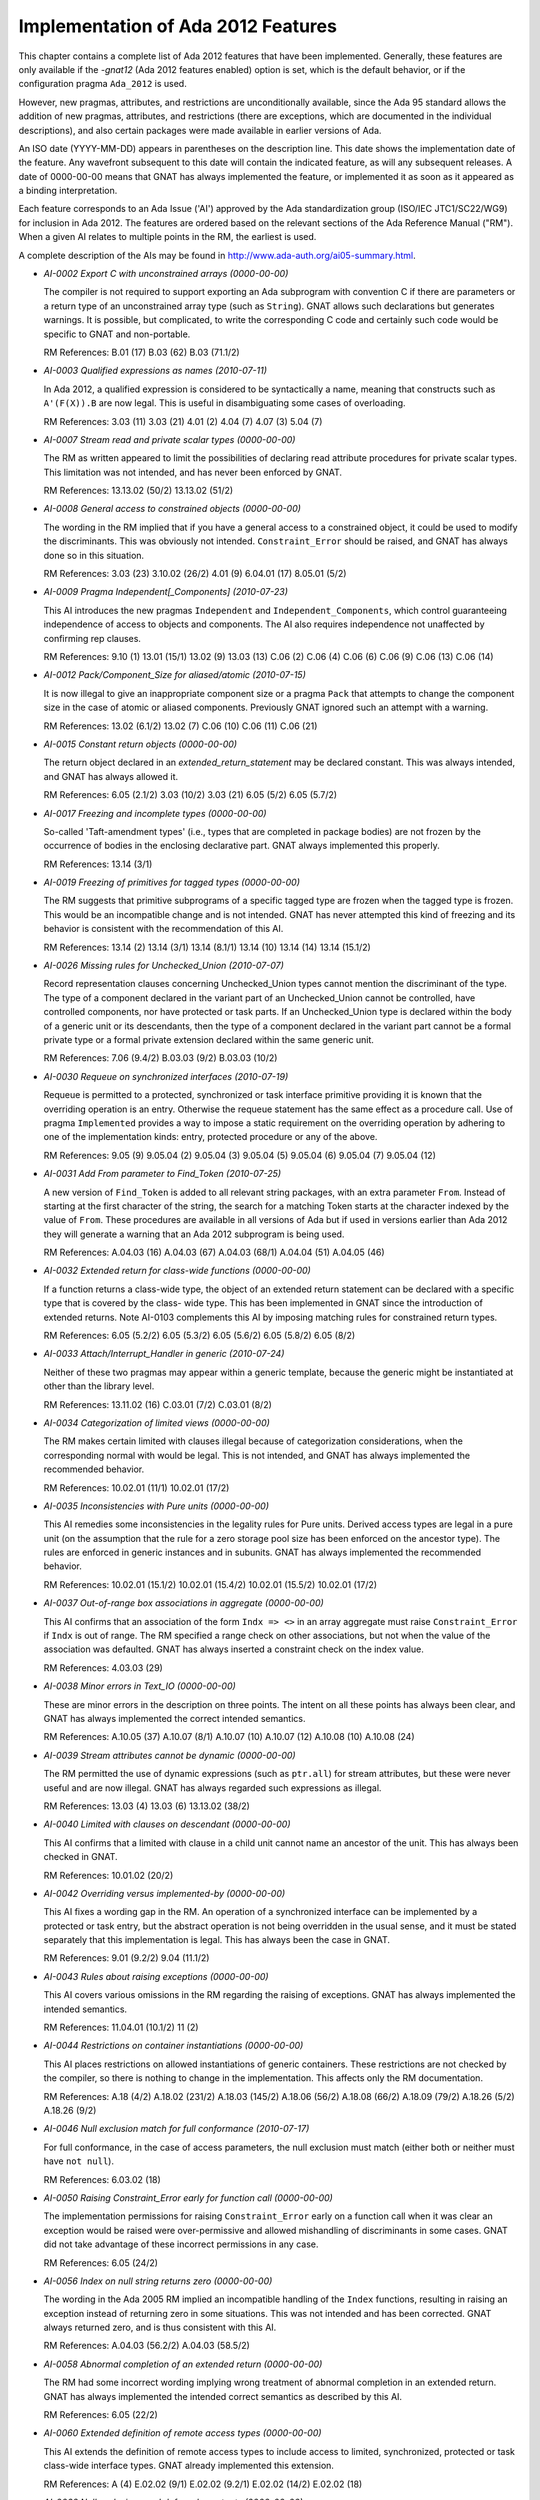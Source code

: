 .. _Implementation_of_Ada_2012_Features:

***********************************
Implementation of Ada 2012 Features
***********************************

.. index:: Ada 2012 implementation status

.. index:: -gnat12 option (gcc)

.. index:: pragma Ada_2012

.. index:: configuration pragma Ada_2012

.. index:: Ada_2012 configuration pragma

This chapter contains a complete list of Ada 2012 features that have been
implemented.
Generally, these features are only
available if the *-gnat12* (Ada 2012 features enabled) option is set,
which is the default behavior,
or if the configuration pragma ``Ada_2012`` is used.

However, new pragmas, attributes, and restrictions are
unconditionally available, since the Ada 95 standard allows the addition of
new pragmas, attributes, and restrictions (there are exceptions, which are
documented in the individual descriptions), and also certain packages
were made available in earlier versions of Ada.

An ISO date (YYYY-MM-DD) appears in parentheses on the description line.
This date shows the implementation date of the feature. Any wavefront
subsequent to this date will contain the indicated feature, as will any
subsequent releases. A date of 0000-00-00 means that GNAT has always
implemented the feature, or implemented it as soon as it appeared as a
binding interpretation.

Each feature corresponds to an Ada Issue ('AI') approved by the Ada
standardization group (ISO/IEC JTC1/SC22/WG9) for inclusion in Ada 2012.
The features are ordered based on the relevant sections of the Ada
Reference Manual ("RM").  When a given AI relates to multiple points
in the RM, the earliest is used.

A complete description of the AIs may be found in
http://www.ada-auth.org/ai05-summary.html.

.. index:: AI-0002 (Ada 2012 feature)

* *AI-0002 Export C with unconstrained arrays (0000-00-00)*

  The compiler is not required to support exporting an Ada subprogram with
  convention C if there are parameters or a return type of an unconstrained
  array type (such as ``String``). GNAT allows such declarations but
  generates warnings. It is possible, but complicated, to write the
  corresponding C code and certainly such code would be specific to GNAT and
  non-portable.

  RM References:  B.01 (17)   B.03 (62)   B.03 (71.1/2)

.. index:: AI-0003 (Ada 2012 feature)

* *AI-0003 Qualified expressions as names (2010-07-11)*

  In Ada 2012, a qualified expression is considered to be syntactically a name,
  meaning that constructs such as ``A'(F(X)).B`` are now legal. This is
  useful in disambiguating some cases of overloading.

  RM References:  3.03 (11)   3.03 (21)   4.01 (2)   4.04 (7)   4.07 (3)
  5.04 (7)

.. index:: AI-0007 (Ada 2012 feature)

* *AI-0007 Stream read and private scalar types (0000-00-00)*

  The RM as written appeared to limit the possibilities of declaring read
  attribute procedures for private scalar types. This limitation was not
  intended, and has never been enforced by GNAT.

  RM References:  13.13.02 (50/2)   13.13.02 (51/2)

.. index:: AI-0008 (Ada 2012 feature)

* *AI-0008 General access to constrained objects (0000-00-00)*

  The wording in the RM implied that if you have a general access to a
  constrained object, it could be used to modify the discriminants. This was
  obviously not intended. ``Constraint_Error`` should be raised, and GNAT
  has always done so in this situation.

  RM References:  3.03 (23)   3.10.02 (26/2)   4.01 (9)   6.04.01 (17)   8.05.01 (5/2)

.. index:: AI-0009 (Ada 2012 feature)

* *AI-0009 Pragma Independent[_Components] (2010-07-23)*

  This AI introduces the new pragmas ``Independent`` and
  ``Independent_Components``,
  which control guaranteeing independence of access to objects and components.
  The AI also requires independence not unaffected by confirming rep clauses.

  RM References:  9.10 (1)   13.01 (15/1)   13.02 (9)   13.03 (13)   C.06 (2)
  C.06 (4)   C.06 (6)   C.06 (9)   C.06 (13)   C.06 (14)

.. index:: AI-0012 (Ada 2012 feature)

* *AI-0012 Pack/Component_Size for aliased/atomic (2010-07-15)*

  It is now illegal to give an inappropriate component size or a pragma
  ``Pack`` that attempts to change the component size in the case of atomic
  or aliased components. Previously GNAT ignored such an attempt with a
  warning.

  RM References:  13.02 (6.1/2)   13.02 (7)   C.06 (10)   C.06 (11)   C.06 (21)

.. index:: AI-0015 (Ada 2012 feature)

* *AI-0015 Constant return objects (0000-00-00)*

  The return object declared in an *extended_return_statement* may be
  declared constant. This was always intended, and GNAT has always allowed it.

  RM References:  6.05 (2.1/2)   3.03 (10/2)   3.03 (21)   6.05 (5/2)
  6.05 (5.7/2)

.. index:: AI-0017 (Ada 2012 feature)

* *AI-0017 Freezing and incomplete types (0000-00-00)*

  So-called 'Taft-amendment types' (i.e., types that are completed in package
  bodies) are not frozen by the occurrence of bodies in the
  enclosing declarative part. GNAT always implemented this properly.

  RM References:  13.14 (3/1)

.. index:: AI-0019 (Ada 2012 feature)

* *AI-0019 Freezing of primitives for tagged types (0000-00-00)*

  The RM suggests that primitive subprograms of a specific tagged type are
  frozen when the tagged type is frozen. This would be an incompatible change
  and is not intended. GNAT has never attempted this kind of freezing and its
  behavior is consistent with the recommendation of this AI.

  RM References:  13.14 (2)   13.14 (3/1)   13.14 (8.1/1)   13.14 (10)   13.14 (14)   13.14 (15.1/2)

.. index:: AI-0026 (Ada 2012 feature)

* *AI-0026 Missing rules for Unchecked_Union (2010-07-07)*

  Record representation clauses concerning Unchecked_Union types cannot mention
  the discriminant of the type. The type of a component declared in the variant
  part of an Unchecked_Union cannot be controlled, have controlled components,
  nor have protected or task parts. If an Unchecked_Union type is declared
  within the body of a generic unit or its descendants, then the type of a
  component declared in the variant part cannot be a formal private type or a
  formal private extension declared within the same generic unit.

  RM References:  7.06 (9.4/2)   B.03.03 (9/2)   B.03.03 (10/2)

.. index:: AI-0030 (Ada 2012 feature)

* *AI-0030 Requeue on synchronized interfaces (2010-07-19)*

  Requeue is permitted to a protected, synchronized or task interface primitive
  providing it is known that the overriding operation is an entry. Otherwise
  the requeue statement has the same effect as a procedure call. Use of pragma
  ``Implemented`` provides a way to impose a static requirement on the
  overriding operation by adhering to one of the implementation kinds: entry,
  protected procedure or any of the above.

  RM References:  9.05 (9)   9.05.04 (2)   9.05.04 (3)   9.05.04 (5)
  9.05.04 (6)   9.05.04 (7)   9.05.04 (12)

.. index:: AI-0031 (Ada 2012 feature)

* *AI-0031 Add From parameter to Find_Token (2010-07-25)*

  A new version of ``Find_Token`` is added to all relevant string packages,
  with an extra parameter ``From``. Instead of starting at the first
  character of the string, the search for a matching Token starts at the
  character indexed by the value of ``From``.
  These procedures are available in all versions of Ada
  but if used in versions earlier than Ada 2012 they will generate a warning
  that an Ada 2012 subprogram is being used.

  RM References:  A.04.03 (16)   A.04.03 (67)   A.04.03 (68/1)   A.04.04 (51)
  A.04.05 (46)

.. index:: AI-0032 (Ada 2012 feature)

* *AI-0032 Extended return for class-wide functions (0000-00-00)*

  If a function returns a class-wide type, the object of an extended return
  statement can be declared with a specific type that is covered by the class-
  wide type. This has been implemented in GNAT since the introduction of
  extended returns. Note AI-0103 complements this AI by imposing matching
  rules for constrained return types.

  RM References:  6.05 (5.2/2)   6.05 (5.3/2)   6.05 (5.6/2)   6.05 (5.8/2)
  6.05 (8/2)

.. index:: AI-0033 (Ada 2012 feature)

* *AI-0033 Attach/Interrupt_Handler in generic (2010-07-24)*

  Neither of these two pragmas may appear within a generic template, because
  the generic might be instantiated at other than the library level.

  RM References:  13.11.02 (16)   C.03.01 (7/2)   C.03.01 (8/2)

.. index:: AI-0034 (Ada 2012 feature)

* *AI-0034 Categorization of limited views (0000-00-00)*

  The RM makes certain limited with clauses illegal because of categorization
  considerations, when the corresponding normal with would be legal. This is
  not intended, and GNAT has always implemented the recommended behavior.

  RM References:  10.02.01 (11/1)   10.02.01 (17/2)

.. index:: AI-0035 (Ada 2012 feature)

* *AI-0035 Inconsistencies with Pure units (0000-00-00)*

  This AI remedies some inconsistencies in the legality rules for Pure units.
  Derived access types are legal in a pure unit (on the assumption that the
  rule for a zero storage pool size has been enforced on the ancestor type).
  The rules are enforced in generic instances and in subunits. GNAT has always
  implemented the recommended behavior.

  RM References:  10.02.01 (15.1/2)   10.02.01 (15.4/2)   10.02.01 (15.5/2)   10.02.01 (17/2)

.. index:: AI-0037 (Ada 2012 feature)

* *AI-0037 Out-of-range box associations in aggregate (0000-00-00)*

  This AI confirms that an association of the form ``Indx => <>`` in an
  array aggregate must raise ``Constraint_Error`` if ``Indx``
  is out of range. The RM specified a range check on other associations, but
  not when the value of the association was defaulted. GNAT has always inserted
  a constraint check on the index value.

  RM References:  4.03.03 (29)

.. index:: AI-0038 (Ada 2012 feature)

* *AI-0038 Minor errors in Text_IO (0000-00-00)*

  These are minor errors in the description on three points. The intent on
  all these points has always been clear, and GNAT has always implemented the
  correct intended semantics.

  RM References:  A.10.05 (37)   A.10.07 (8/1)   A.10.07 (10)   A.10.07 (12)   A.10.08 (10)   A.10.08 (24)

.. index:: AI-0039 (Ada 2012 feature)

* *AI-0039 Stream attributes cannot be dynamic (0000-00-00)*

  The RM permitted the use of dynamic expressions (such as ``ptr.all``)
  for stream attributes, but these were never useful and are now illegal. GNAT
  has always regarded such expressions as illegal.

  RM References:  13.03 (4)   13.03 (6)   13.13.02 (38/2)

.. index:: AI-0040 (Ada 2012 feature)

* *AI-0040 Limited with clauses on descendant (0000-00-00)*

  This AI confirms that a limited with clause in a child unit cannot name
  an ancestor of the unit. This has always been checked in GNAT.

  RM References:  10.01.02 (20/2)

.. index:: AI-0042 (Ada 2012 feature)

* *AI-0042 Overriding versus implemented-by (0000-00-00)*

  This AI fixes a wording gap in the RM. An operation of a synchronized
  interface can be implemented by a protected or task entry, but the abstract
  operation is not being overridden in the usual sense, and it must be stated
  separately that this implementation is legal. This has always been the case
  in GNAT.

  RM References:  9.01 (9.2/2)   9.04 (11.1/2)

.. index:: AI-0043 (Ada 2012 feature)

* *AI-0043 Rules about raising exceptions (0000-00-00)*

  This AI covers various omissions in the RM regarding the raising of
  exceptions. GNAT has always implemented the intended semantics.

  RM References:  11.04.01 (10.1/2)   11 (2)

.. index:: AI-0044 (Ada 2012 feature)

* *AI-0044 Restrictions on container instantiations (0000-00-00)*

  This AI places restrictions on allowed instantiations of generic containers.
  These restrictions are not checked by the compiler, so there is nothing to
  change in the implementation. This affects only the RM documentation.

  RM References:  A.18 (4/2)   A.18.02 (231/2)   A.18.03 (145/2)   A.18.06 (56/2)   A.18.08 (66/2)   A.18.09 (79/2)   A.18.26 (5/2)   A.18.26 (9/2)

.. index:: AI-0046 (Ada 2012 feature)

* *AI-0046 Null exclusion match for full conformance (2010-07-17)*

  For full conformance, in the case of access parameters, the null exclusion
  must match (either both or neither must have ``not null``).

  RM References:  6.03.02 (18)

.. index:: AI-0050 (Ada 2012 feature)

* *AI-0050 Raising Constraint_Error early for function call (0000-00-00)*

  The implementation permissions for raising ``Constraint_Error`` early on a function call
  when it was clear an exception would be raised were over-permissive and allowed
  mishandling of discriminants in some cases. GNAT did
  not take advantage of these incorrect permissions in any case.

  RM References:  6.05 (24/2)

.. index:: AI-0056 (Ada 2012 feature)

* *AI-0056 Index on null string returns zero (0000-00-00)*

  The wording in the Ada 2005 RM implied an incompatible handling of the
  ``Index`` functions, resulting in raising an exception instead of
  returning zero in some situations.
  This was not intended and has been corrected.
  GNAT always returned zero, and is thus consistent with this AI.

  RM References:  A.04.03 (56.2/2)   A.04.03 (58.5/2)

.. index:: AI-0058 (Ada 2012 feature)

* *AI-0058 Abnormal completion of an extended return (0000-00-00)*

  The RM had some incorrect wording implying wrong treatment of abnormal
  completion in an extended return. GNAT has always implemented the intended
  correct semantics as described by this AI.

  RM References:  6.05 (22/2)

.. index:: AI-0060 (Ada 2012 feature)

* *AI-0060 Extended definition of remote access types (0000-00-00)*

  This AI extends the definition of remote access types to include access
  to limited, synchronized, protected or task class-wide interface types.
  GNAT already implemented this extension.

  RM References:  A (4)   E.02.02 (9/1)   E.02.02 (9.2/1)   E.02.02 (14/2)   E.02.02 (18)

.. index:: AI-0062 (Ada 2012 feature)

* *AI-0062 Null exclusions and deferred constants (0000-00-00)*

  A full constant may have a null exclusion even if its associated deferred
  constant does not. GNAT has always allowed this.

  RM References:  7.04 (6/2)   7.04 (7.1/2)

.. index:: AI-0064 (Ada 2012 feature)

* *AI-0064 Redundant finalization rule (0000-00-00)*

  This is an editorial change only. The intended behavior is already checked
  by an existing ACATS test, which GNAT has always executed correctly.

  RM References:  7.06.01 (17.1/1)

.. index:: AI-0065 (Ada 2012 feature)

* *AI-0065 Remote access types and external streaming (0000-00-00)*

  This AI clarifies the fact that all remote access types support external
  streaming. This fixes an obvious oversight in the definition of the
  language, and GNAT always implemented the intended correct rules.

  RM References:  13.13.02 (52/2)

.. index:: AI-0070 (Ada 2012 feature)

* *AI-0070 Elaboration of interface types (0000-00-00)*

  This is an editorial change only, there are no testable consequences short of
  checking for the absence of generated code for an interface declaration.

  RM References:  3.09.04 (18/2)

.. index:: AI-0072 (Ada 2012 feature)

* *AI-0072 Task signalling using 'Terminated (0000-00-00)*

  This AI clarifies that task signalling for reading ``'Terminated`` only
  occurs if the result is True. GNAT semantics has always been consistent with
  this notion of task signalling.

  RM References:  9.10 (6.1/1)

.. index:: AI-0073 (Ada 2012 feature)

* *AI-0073 Functions returning abstract types (2010-07-10)*

  This AI covers a number of issues regarding returning abstract types. In
  particular generic functions cannot have abstract result types or access
  result types designated an abstract type. There are some other cases which
  are detailed in the AI. Note that this binding interpretation has not been
  retrofitted to operate before Ada 2012 mode, since it caused a significant
  number of regressions.

  RM References:  3.09.03 (8)   3.09.03 (10)   6.05 (8/2)

.. index:: AI-0076 (Ada 2012 feature)

* *AI-0076 function with controlling result (0000-00-00)*

  This is an editorial change only. The RM defines calls with controlling
  results, but uses the term 'function with controlling result' without an
  explicit definition.

  RM References:  3.09.02 (2/2)

.. index:: AI-0077 (Ada 2012 feature)

* *AI-0077 Limited withs and scope of declarations (0000-00-00)*

  This AI clarifies that a declaration does not include a context clause,
  and confirms that it is illegal to have a context in which both a limited
  and a nonlimited view of a package are accessible. Such double visibility
  was always rejected by GNAT.

  RM References:  10.01.02 (12/2)   10.01.02 (21/2)   10.01.02 (22/2)

.. index:: AI-0078 (Ada 2012 feature)

* *AI-0078 Relax Unchecked_Conversion alignment rules (0000-00-00)*

  In Ada 2012, compilers are required to support unchecked conversion where the
  target alignment is a multiple of the source alignment. GNAT always supported
  this case (and indeed all cases of differing alignments, doing copies where
  required if the alignment was reduced).

  RM References:  13.09 (7)

.. index:: AI-0079 (Ada 2012 feature)

* *AI-0079 Allow other_format characters in source (2010-07-10)*

  Wide characters in the unicode category *other_format* are now allowed in
  source programs between tokens, but not within a token such as an identifier.

  RM References:  2.01 (4/2)   2.02 (7)

.. index:: AI-0080 (Ada 2012 feature)

* *AI-0080 'View of' not needed if clear from context (0000-00-00)*

  This is an editorial change only, described as non-testable in the AI.

  RM References:  3.01 (7)

.. index:: AI-0087 (Ada 2012 feature)

* *AI-0087 Actual for formal nonlimited derived type (2010-07-15)*

  The actual for a formal nonlimited derived type cannot be limited. In
  particular, a formal derived type that extends a limited interface but which
  is not explicitly limited cannot be instantiated with a limited type.

  RM References:  7.05 (5/2)   12.05.01 (5.1/2)

.. index:: AI-0088 (Ada 2012 feature)

* *AI-0088 The value of exponentiation (0000-00-00)*

  This AI clarifies the equivalence rule given for the dynamic semantics of
  exponentiation: the value of the operation can be obtained by repeated
  multiplication, but the operation can be implemented otherwise (for example
  using the familiar divide-by-two-and-square algorithm, even if this is less
  accurate), and does not imply repeated reads of a volatile base.

  RM References:  4.05.06 (11)

.. index:: AI-0091 (Ada 2012 feature)

* *AI-0091 Do not allow other_format in identifiers (0000-00-00)*

  Wide characters in the unicode category *other_format* are not permitted
  within  an identifier, since this can be a security problem. The error
  message for this case has been improved to be more specific, but GNAT has
  never allowed such characters to appear in identifiers.

  RM References:  2.03 (3.1/2)   2.03 (4/2)   2.03 (5/2)   2.03 (5.1/2)   2.03 (5.2/2)   2.03 (5.3/2)   2.09 (2/2)

.. index:: AI-0093 (Ada 2012 feature)

* *AI-0093 Additional rules use immutably limited (0000-00-00)*

  This is an editorial change only, to make more widespread use of the Ada 2012
  'immutably limited'.

  RM References:  3.03 (23.4/3)

.. index:: AI-0095 (Ada 2012 feature)

* *AI-0095 Address of intrinsic subprograms (0000-00-00)*

  The prefix of ``'Address`` cannot statically denote a subprogram with
  convention ``Intrinsic``. The use of the ``Address`` attribute raises
  ``Program_Error`` if the prefix denotes a subprogram with convention
  ``Intrinsic``.

  RM References:  13.03 (11/1)

.. index:: AI-0096 (Ada 2012 feature)

* *AI-0096 Deriving from formal private types (2010-07-20)*

  In general it is illegal for a type derived from a formal limited type to be
  nonlimited.  This AI makes an exception to this rule: derivation is legal
  if it appears in the private part of the generic, and the formal type is not
  tagged. If the type is tagged, the legality check must be applied to the
  private part of the package.

  RM References:  3.04 (5.1/2)   6.02 (7)

.. index:: AI-0097 (Ada 2012 feature)

* *AI-0097 Treatment of abstract null extension (2010-07-19)*

  The RM as written implied that in some cases it was possible to create an
  object of an abstract type, by having an abstract extension inherit a non-
  abstract constructor from its parent type. This mistake has been corrected
  in GNAT and in the RM, and this construct is now illegal.

  RM References:  3.09.03 (4/2)

.. index:: AI-0098 (Ada 2012 feature)

* *AI-0098 Anonymous subprogram access restrictions (0000-00-00)*

  An unintentional omission in the RM implied some inconsistent restrictions on
  the use of anonymous access to subprogram values. These restrictions were not
  intentional, and have never been enforced by GNAT.

  RM References:  3.10.01 (6)   3.10.01 (9.2/2)

.. index:: AI-0099 (Ada 2012 feature)

* *AI-0099 Tag determines whether finalization needed (0000-00-00)*

  This AI clarifies that 'needs finalization' is part of dynamic semantics,
  and therefore depends on the run-time characteristics of an object (i.e. its
  tag) and not on its nominal type. As the AI indicates: "we do not expect
  this to affect any implementation".

  RM References:  7.06.01 (6)   7.06.01 (7)   7.06.01 (8)   7.06.01 (9/2)

.. index:: AI-0100 (Ada 2012 feature)

* *AI-0100 Placement of pragmas  (2010-07-01)*

  This AI is an earlier version of AI-163. It simplifies the rules
  for legal placement of pragmas. In the case of lists that allow pragmas, if
  the list may have no elements, then the list may consist solely of pragmas.

  RM References:  2.08 (7)

.. index:: AI-0102 (Ada 2012 feature)

* *AI-0102 Some implicit conversions are illegal (0000-00-00)*

  It is illegal to assign an anonymous access constant to an anonymous access
  variable. The RM did not have a clear rule to prevent this, but GNAT has
  always generated an error for this usage.

  RM References:  3.07 (16)   3.07.01 (9)   6.04.01 (6)   8.06 (27/2)

.. index:: AI-0103 (Ada 2012 feature)

* *AI-0103 Static matching for extended return (2010-07-23)*

  If the return subtype of a function is an elementary type or a constrained
  type, the subtype indication in an extended return statement must match
  statically this return subtype.

  RM References:  6.05 (5.2/2)

.. index:: AI-0104 (Ada 2012 feature)

* *AI-0104 Null exclusion and uninitialized allocator (2010-07-15)*

  The assignment ``Ptr := new not null Some_Ptr;`` will raise
  ``Constraint_Error`` because the default value of the allocated object is
  **null**. This useless construct is illegal in Ada 2012.

  RM References:  4.08 (2)

.. index:: AI-0106 (Ada 2012 feature)

* *AI-0106 No representation pragmas on generic formals (0000-00-00)*

  The RM appeared to allow representation pragmas on generic formal parameters,
  but this was not intended, and GNAT has never permitted this usage.

  RM References:  13.01 (9.1/1)

.. index:: AI-0108 (Ada 2012 feature)

* *AI-0108 Limited incomplete view and discriminants (0000-00-00)*

  This AI confirms that an incomplete type from a limited view does not have
  discriminants. This has always been the case in GNAT.

  RM References:  10.01.01 (12.3/2)

.. index:: AI-0109 (Ada 2012 feature)

* *AI-0109 Redundant check in S'Class'Input (0000-00-00)*

  This AI is an editorial change only. It removes the need for a tag check
  that can never fail.

  RM References:  13.13.02 (34/2)

.. index:: AI-0112 (Ada 2012 feature)

* *AI-0112 Detection of duplicate pragmas (2010-07-24)*

  This AI concerns giving names to various representation aspects, but the
  practical effect is simply to make the use of duplicate
  ``Atomic[_Components]``,
  ``Volatile[_Components]``, and
  ``Independent[_Components]`` pragmas illegal, and GNAT
  now performs this required check.

  RM References:  13.01 (8)

.. index:: AI-0114 (Ada 2012 feature)

* *AI-0114 Classification of letters (0000-00-00)*

  The code points 170 (``FEMININE ORDINAL INDICATOR``),
  181 (``MICRO SIGN``), and
  186 (``MASCULINE ORDINAL INDICATOR``) are technically considered
  lower case letters by Unicode.
  However, they are not allowed in identifiers, and they
  return ``False`` to ``Ada.Characters.Handling.Is_Letter/Is_Lower``.
  This behavior is consistent with that defined in Ada 95.

  RM References:  A.03.02 (59)   A.04.06 (7)

.. index:: AI-0116 (Ada 2012 feature)

* *AI-0116 Alignment of class-wide objects (0000-00-00)*

  This AI requires that the alignment of a class-wide object be no greater
  than the alignment of any type in the class. GNAT has always followed this
  recommendation.

  RM References:  13.03 (29)   13.11 (16)

.. index:: AI-0118 (Ada 2012 feature)

* *AI-0118 The association of parameter associations (0000-00-00)*

  This AI clarifies the rules for named associations in subprogram calls and
  generic instantiations. The rules have been in place since Ada 83.

  RM References:  6.04.01 (2)   12.03 (9)

.. index:: AI-0120 (Ada 2012 feature)

* *AI-0120 Constant instance of protected object (0000-00-00)*

  This is an RM editorial change only. The section that lists objects that are
  constant failed to include the current instance of a protected object
  within a protected function. This has always been treated as a constant
  in GNAT.

  RM References:  3.03 (21)

.. index:: AI-0122 (Ada 2012 feature)

* *AI-0122 Private with and children of generics (0000-00-00)*

  This AI clarifies the visibility of private children of generic units within
  instantiations of a parent. GNAT has always handled this correctly.

  RM References:  10.01.02 (12/2)

.. index:: AI-0123 (Ada 2012 feature)

* *AI-0123 Composability of equality (2010-04-13)*

  Equality of untagged record composes, so that the predefined equality for a
  composite type that includes a component of some untagged record type
  ``R`` uses the equality operation of ``R`` (which may be user-defined
  or predefined). This makes the behavior of untagged records identical to that
  of tagged types in this respect.

  This change is an incompatibility with previous versions of Ada, but it
  corrects a non-uniformity that was often a source of confusion. Analysis of
  a large number of industrial programs indicates that in those rare cases
  where a composite type had an untagged record component with a user-defined
  equality, either there was no use of the composite equality, or else the code
  expected the same composability as for tagged types, and thus had a bug that
  would be fixed by this change.

  RM References:  4.05.02 (9.7/2)   4.05.02 (14)   4.05.02 (15)   4.05.02 (24)
  8.05.04 (8)

.. index:: AI-0125 (Ada 2012 feature)

* *AI-0125 Nonoverridable operations of an ancestor (2010-09-28)*

  In Ada 2012, the declaration of a primitive operation of a type extension
  or private extension can also override an inherited primitive that is not
  visible at the point of this declaration.

  RM References:  7.03.01 (6)   8.03 (23)   8.03.01 (5/2)   8.03.01 (6/2)

.. index:: AI-0126 (Ada 2012 feature)

* *AI-0126 Dispatching with no declared operation (0000-00-00)*

  This AI clarifies dispatching rules, and simply confirms that dispatching
  executes the operation of the parent type when there is no explicitly or
  implicitly declared operation for the descendant type. This has always been
  the case in all versions of GNAT.

  RM References:  3.09.02 (20/2)   3.09.02 (20.1/2)   3.09.02 (20.2/2)

.. index:: AI-0127 (Ada 2012 feature)

* *AI-0127 Adding Locale Capabilities (2010-09-29)*

  This package provides an interface for identifying the current locale.

  RM References:  A.19    A.19.01    A.19.02    A.19.03    A.19.05    A.19.06
  A.19.07    A.19.08    A.19.09    A.19.10    A.19.11    A.19.12    A.19.13

.. index:: AI-0128 (Ada 2012 feature)

* *AI-0128 Inequality is a primitive operation (0000-00-00)*

  If an equality operator ("=") is declared for a type, then the implicitly
  declared inequality operator ("/=") is a primitive operation of the type.
  This is the only reasonable interpretation, and is the one always implemented
  by GNAT, but the RM was not entirely clear in making this point.

  RM References:  3.02.03 (6)   6.06 (6)

.. index:: AI-0129 (Ada 2012 feature)

* *AI-0129 Limited views and incomplete types (0000-00-00)*

  This AI clarifies the description of limited views: a limited view of a
  package includes only one view of a type that has an incomplete declaration
  and a full declaration (there is no possible ambiguity in a client package).
  This AI also fixes an omission: a nested package in the private part has no
  limited view. GNAT always implemented this correctly.

  RM References:  10.01.01 (12.2/2)   10.01.01 (12.3/2)

.. index:: AI-0132 (Ada 2012 feature)

* *AI-0132 Placement of library unit pragmas (0000-00-00)*

  This AI fills a gap in the description of library unit pragmas. The pragma
  clearly must apply to a library unit, even if it does not carry the name
  of the enclosing unit. GNAT has always enforced the required check.

  RM References:  10.01.05 (7)

.. index:: AI-0134 (Ada 2012 feature)

* *AI-0134 Profiles must match for full conformance (0000-00-00)*

  For full conformance, the profiles of anonymous-access-to-subprogram
  parameters must match. GNAT has always enforced this rule.

  RM References:  6.03.01 (18)

.. index:: AI-0137 (Ada 2012 feature)

* *AI-0137 String encoding package (2010-03-25)*

  The packages ``Ada.Strings.UTF_Encoding``, together with its child
  packages, ``Conversions``, ``Strings``, ``Wide_Strings``,
  and ``Wide_Wide_Strings`` have been
  implemented. These packages (whose documentation can be found in the spec
  files :file:`a-stuten.ads`, :file:`a-suenco.ads`, :file:`a-suenst.ads`,
  :file:`a-suewst.ads`, :file:`a-suezst.ads`) allow encoding and decoding of
  ``String``, ``Wide_String``, and ``Wide_Wide_String``
  values using UTF coding schemes (including UTF-8, UTF-16LE, UTF-16BE, and
  UTF-16), as well as conversions between the different UTF encodings. With
  the exception of ``Wide_Wide_Strings``, these packages are available in
  Ada 95 and Ada 2005 mode as well as Ada 2012 mode.
  The ``Wide_Wide_Strings`` package
  is available in Ada 2005 mode as well as Ada 2012 mode (but not in Ada 95
  mode since it uses ``Wide_Wide_Character``).

  RM References:  A.04.11

.. index:: AI-0139-2 (Ada 2012 feature)

* *AI-0139-2 Syntactic sugar for iterators (2010-09-29)*

  The new syntax for iterating over arrays and containers is now implemented.
  Iteration over containers is for now limited to read-only iterators. Only
  default iterators are supported, with the syntax: ``for Elem of C``.

  RM References:  5.05

.. index:: AI-0146 (Ada 2012 feature)

* *AI-0146 Type invariants (2009-09-21)*

  Type invariants may be specified for private types using the aspect notation.
  Aspect ``Type_Invariant`` may be specified for any private type,
  ``Type_Invariant'Class`` can
  only be specified for tagged types, and is inherited by any descendent of the
  tagged types. The invariant is a boolean expression that is tested for being
  true in the following situations: conversions to the private type, object
  declarations for the private type that are default initialized, and
  [**in**] **out**
  parameters and returned result on return from any primitive operation for
  the type that is visible to a client.
  GNAT defines the synonyms ``Invariant`` for ``Type_Invariant`` and
  ``Invariant'Class`` for ``Type_Invariant'Class``.

  RM References:  13.03.03 (00)

.. index:: AI-0147 (Ada 2012 feature)

* *AI-0147 Conditional expressions (2009-03-29)*

  Conditional expressions are permitted. The form of such an expression is:

  ::

        (if expr then expr {elsif expr then expr} [else expr])

  The parentheses can be omitted in contexts where parentheses are present
  anyway, such as subprogram arguments and pragma arguments. If the **else**
  clause is omitted, **else** *True* is assumed;
  thus ``(if A then B)`` is a way to conveniently represent
  *(A implies B)* in standard logic.

  RM References:  4.03.03 (15)   4.04 (1)   4.04 (7)   4.05.07 (0)   4.07 (2)
  4.07 (3)   4.09 (12)   4.09 (33)   5.03 (3)   5.03 (4)   7.05 (2.1/2)

.. index:: AI-0152 (Ada 2012 feature)

* *AI-0152 Restriction No_Anonymous_Allocators (2010-09-08)*

  Restriction ``No_Anonymous_Allocators`` prevents the use of allocators
  where the type of the returned value is an anonymous access type.

  RM References:  H.04 (8/1)

.. index:: AI-0157 (Ada 2012 feature)

* *AI-0157 Allocation/Deallocation from empty pool (2010-07-11)*

  Allocation and Deallocation from an empty storage pool (i.e. allocation or
  deallocation of a pointer for which a static storage size clause of zero
  has been given) is now illegal and is detected as such. GNAT
  previously gave a warning but not an error.

  RM References:  4.08 (5.3/2)   13.11.02 (4)   13.11.02 (17)

.. index:: AI-0158 (Ada 2012 feature)

* *AI-0158 Generalizing membership tests (2010-09-16)*

  This AI extends the syntax of membership tests to simplify complex conditions
  that can be expressed as membership in a subset of values of any type. It
  introduces syntax for a list of expressions that may be used in loop contexts
  as well.

  RM References:  3.08.01 (5)   4.04 (3)   4.05.02 (3)   4.05.02 (5)   4.05.02 (27)

.. index:: AI-0161 (Ada 2012 feature)

* *AI-0161 Restriction No_Default_Stream_Attributes (2010-09-11)*

  A new restriction ``No_Default_Stream_Attributes`` prevents the use of any
  of the default stream attributes for elementary types. If this restriction is
  in force, then it is necessary to provide explicit subprograms for any
  stream attributes used.

  RM References:  13.12.01 (4/2)   13.13.02 (40/2)   13.13.02 (52/2)

.. index:: AI-0162 (Ada 2012 feature)

* *AI-0162 Incomplete type completed by partial view (2010-09-15)*

  Incomplete types are made more useful by allowing them to be completed by
  private types and private extensions.

  RM References:  3.10.01 (2.5/2)   3.10.01 (2.6/2)   3.10.01 (3)   3.10.01 (4/2)

.. index:: AI-0163 (Ada 2012 feature)

* *AI-0163 Pragmas in place of null (2010-07-01)*

  A statement sequence may be composed entirely of pragmas. It is no longer
  necessary to add a dummy ``null`` statement to make the sequence legal.

  RM References:  2.08 (7)   2.08 (16)

.. index:: AI-0171 (Ada 2012 feature)

* *AI-0171 Pragma CPU and Ravenscar Profile (2010-09-24)*

  A new package ``System.Multiprocessors`` is added, together with the
  definition of pragma ``CPU`` for controlling task affinity. A new no
  dependence restriction, on ``System.Multiprocessors.Dispatching_Domains``,
  is added to the Ravenscar profile.

  RM References:  D.13.01 (4/2)   D.16

.. index:: AI-0173 (Ada 2012 feature)

* *AI-0173 Testing if tags represent abstract types (2010-07-03)*

  The function ``Ada.Tags.Type_Is_Abstract`` returns ``True`` if invoked
  with the tag of an abstract type, and ``False`` otherwise.

  RM References:  3.09 (7.4/2)   3.09 (12.4/2)

.. index:: AI-0176 (Ada 2012 feature)

* *AI-0176 Quantified expressions (2010-09-29)*

  Both universally and existentially quantified expressions are implemented.
  They use the new syntax for iterators proposed in AI05-139-2, as well as
  the standard Ada loop syntax.

  RM References:  1.01.04 (12)   2.09 (2/2)   4.04 (7)   4.05.09 (0)

.. index:: AI-0177 (Ada 2012 feature)

* *AI-0177 Parameterized expressions (2010-07-10)*

  The new Ada 2012 notion of parameterized expressions is implemented. The form
  is:

  .. code-block:: ada

     function-specification is (expression)

  This is exactly equivalent to the
  corresponding function body that returns the expression, but it can appear
  in a package spec. Note that the expression must be parenthesized.

  RM References:  13.11.01 (3/2)

.. index:: AI-0178 (Ada 2012 feature)

* *AI-0178 Incomplete views are limited (0000-00-00)*

  This AI clarifies the role of incomplete views and plugs an omission in the
  RM. GNAT always correctly restricted the use of incomplete views and types.

  RM References:  7.05 (3/2)   7.05 (6/2)

.. index:: AI-0179 (Ada 2012 feature)

* *AI-0179 Statement not required after label (2010-04-10)*

  It is not necessary to have a statement following a label, so a label
  can appear at the end of a statement sequence without the need for putting a
  null statement afterwards, but it is not allowable to have only labels and
  no real statements in a statement sequence.

  RM References:  5.01 (2)

.. index:: AI-0181 (Ada 2012 feature)

* *AI-0181 Soft hyphen is a non-graphic character (2010-07-23)*

  From Ada 2005 on, soft hyphen is considered a non-graphic character, which
  means that it has a special name (``SOFT_HYPHEN``) in conjunction with the
  ``Image`` and ``Value`` attributes for the character types. Strictly
  speaking this is an inconsistency with Ada 95, but in practice the use of
  these attributes is so obscure that it will not cause problems.

  RM References:  3.05.02 (2/2)   A.01 (35/2)   A.03.03 (21)

.. index:: AI-0182 (Ada 2012 feature)

* *AI-0182 Additional forms for* ``Character'Value`` *(0000-00-00)*

  This AI allows ``Character'Value`` to accept the string ``'?'`` where
  ``?`` is any character including non-graphic control characters. GNAT has
  always accepted such strings. It also allows strings such as
  ``HEX_00000041`` to be accepted, but GNAT does not take advantage of this
  permission and raises ``Constraint_Error``, as is certainly still
  permitted.

  RM References:  3.05 (56/2)

.. index:: AI-0183 (Ada 2012 feature)

* *AI-0183 Aspect specifications (2010-08-16)*

  Aspect specifications have been fully implemented except for pre and post-
  conditions, and type invariants, which have their own separate AI's. All
  forms of declarations listed in the AI are supported. The following is a
  list of the aspects supported (with GNAT implementation aspects marked)

==================================== ===========
Supported Aspect                     Source
==================================== ===========
  ``Ada_2005``                           -- GNAT
  ``Ada_2012``                           -- GNAT
  ``Address``
  ``Alignment``
  ``Atomic``
  ``Atomic_Components``
  ``Bit_Order``
  ``Component_Size``
  ``Contract_Cases``                     -- GNAT
  ``Discard_Names``
  ``External_Tag``
  ``Favor_Top_Level``                    -- GNAT
  ``Inline``
  ``Inline_Always``                      -- GNAT
  ``Invariant``                          -- GNAT
  ``Machine_Radix``
  ``No_Return``
  ``Object_Size``                        -- GNAT
  ``Pack``
  ``Persistent_BSS``                     -- GNAT
  ``Post``
  ``Pre``
  ``Predicate``
  ``Preelaborable_Initialization``
  ``Pure_Function``                      -- GNAT
  ``Remote_Access_Type``                 -- GNAT
  ``Shared``                             -- GNAT
  ``Size``
  ``Storage_Pool``
  ``Storage_Size``
  ``Stream_Size``
  ``Suppress``
  ``Suppress_Debug_Info``                -- GNAT
  ``Test_Case``                          -- GNAT
  ``Thread_Local_Storage``               -- GNAT
  ``Type_Invariant``
  ``Unchecked_Union``
  ``Universal_Aliasing``                 -- GNAT
  ``Unmodified``                         -- GNAT
  ``Unreferenced``                       -- GNAT
  ``Unreferenced_Objects``               -- GNAT
  ``Unsuppress``
  ``Value_Size``                         -- GNAT
  ``Volatile``
  ``Volatile_Components``
  ``Warnings``                           -- GNAT
==================================== ===========

  Note that for aspects with an expression, e.g. ``Size``, the expression is
  treated like a default expression (visibility is analyzed at the point of
  occurrence of the aspect, but evaluation of the expression occurs at the
  freeze point of the entity involved).

  RM References:  3.02.01 (3)   3.02.02 (2)   3.03.01 (2/2)   3.08 (6)
  3.09.03 (1.1/2)   6.01 (2/2)   6.07 (2/2)   9.05.02 (2/2)   7.01 (3)   7.03
  (2)   7.03 (3)   9.01 (2/2)   9.01 (3/2)   9.04 (2/2)   9.04 (3/2)
  9.05.02 (2/2)   11.01 (2)   12.01 (3)   12.03 (2/2)   12.04 (2/2)   12.05 (2)
  12.06 (2.1/2)   12.06 (2.2/2)   12.07 (2)   13.01 (0.1/2)   13.03 (5/1)
  13.03.01 (0)

.. index:: AI-0185 (Ada 2012 feature)

* *AI-0185 Ada.Wide_[Wide_]Characters.Handling (2010-07-06)*

  Two new packages ``Ada.Wide_[Wide_]Characters.Handling`` provide
  classification functions for ``Wide_Character`` and
  ``Wide_Wide_Character``, as well as providing
  case folding routines for ``Wide_[Wide_]Character`` and
  ``Wide_[Wide_]String``.

  RM References:  A.03.05 (0)   A.03.06 (0)

.. index:: AI-0188 (Ada 2012 feature)

* *AI-0188 Case expressions (2010-01-09)*

  Case expressions are permitted. This allows use of constructs such as:

  .. code-block:: ada

      X := (case Y is when 1 => 2, when 2 => 3, when others => 31)

  RM References:  4.05.07 (0)   4.05.08 (0)   4.09 (12)   4.09 (33)

.. index:: AI-0189 (Ada 2012 feature)

* *AI-0189 No_Allocators_After_Elaboration (2010-01-23)*

  This AI introduces a new restriction ``No_Allocators_After_Elaboration``,
  which says that no dynamic allocation will occur once elaboration is
  completed.
  In general this requires a run-time check, which is not required, and which
  GNAT does not attempt. But the static cases of allocators in a task body or
  in the body of the main program are detected and flagged at compile or bind
  time.

  RM References:  D.07 (19.1/2)   H.04 (23.3/2)

.. index:: AI-0190 (Ada 2012 feature)

* *AI-0190 pragma Default_Storage_Pool (2010-09-15)*

  This AI introduces a new pragma ``Default_Storage_Pool``, which can be
  used to control storage pools globally.
  In particular, you can force every access
  type that is used for allocation (**new**) to have an explicit storage pool,
  or you can declare a pool globally to be used for all access types that lack
  an explicit one.

  RM References:  D.07 (8)

.. index:: AI-0193 (Ada 2012 feature)

* *AI-0193 Alignment of allocators (2010-09-16)*

  This AI introduces a new attribute ``Max_Alignment_For_Allocation``,
  analogous to ``Max_Size_In_Storage_Elements``, but for alignment instead
  of size.

  RM References:  13.11 (16)   13.11 (21)   13.11.01 (0)   13.11.01 (1)
  13.11.01 (2)   13.11.01 (3)

.. index:: AI-0194 (Ada 2012 feature)

* *AI-0194 Value of Stream_Size attribute (0000-00-00)*

  The ``Stream_Size`` attribute returns the default number of bits in the
  stream representation of the given type.
  This value is not affected by the presence
  of stream subprogram attributes for the type. GNAT has always implemented
  this interpretation.

  RM References:  13.13.02 (1.2/2)

.. index:: AI-0195 (Ada 2012 feature)

* *AI-0195 Invalid value handling is implementation defined (2010-07-03)*

  The handling of invalid values is now designated to be implementation
  defined. This is a documentation change only, requiring Annex M in the GNAT
  Reference Manual to document this handling.
  In GNAT, checks for invalid values are made
  only when necessary to avoid erroneous behavior. Operations like assignments
  which cannot cause erroneous behavior ignore the possibility of invalid
  values and do not do a check. The date given above applies only to the
  documentation change, this behavior has always been implemented by GNAT.

  RM References:  13.09.01 (10)

.. index:: AI-0196 (Ada 2012 feature)

* *AI-0196 Null exclusion tests for out parameters (0000-00-00)*

  Null exclusion checks are not made for ``out`` parameters when
  evaluating the actual parameters. GNAT has never generated these checks.

  RM References:  6.04.01 (13)

.. index:: AI-0198 (Ada 2012 feature)

* *AI-0198 Inheriting abstract operators  (0000-00-00)*

  This AI resolves a conflict between two rules involving inherited abstract
  operations and predefined operators. If a derived numeric type inherits
  an abstract operator, it overrides the predefined one. This interpretation
  was always the one implemented in GNAT.

  RM References:  3.09.03 (4/3)

.. index:: AI-0199 (Ada 2012 feature)

* *AI-0199 Aggregate with anonymous access components (2010-07-14)*

  A choice list in a record aggregate can include several components of
  (distinct) anonymous access types as long as they have matching designated
  subtypes.

  RM References:  4.03.01 (16)

.. index:: AI-0200 (Ada 2012 feature)

* *AI-0200 Mismatches in formal package declarations (0000-00-00)*

  This AI plugs a gap in the RM which appeared to allow some obviously intended
  illegal instantiations. GNAT has never allowed these instantiations.

  RM References:  12.07 (16)

.. index:: AI-0201 (Ada 2012 feature)

* *AI-0201 Independence of atomic object components (2010-07-22)*

  If an Atomic object has a pragma ``Pack`` or a ``Component_Size``
  attribute, then individual components may not be addressable by independent
  tasks. However, if the representation clause has no effect (is confirming),
  then independence is not compromised. Furthermore, in GNAT, specification of
  other appropriately addressable component sizes (e.g. 16 for 8-bit
  characters) also preserves independence. GNAT now gives very clear warnings
  both for the declaration of such a type, and for any assignment to its components.

  RM References:  9.10 (1/3)   C.06 (22/2)   C.06 (23/2)

.. index:: AI-0203 (Ada 2012 feature)

* *AI-0203 Extended return cannot be abstract (0000-00-00)*

  A return_subtype_indication cannot denote an abstract subtype. GNAT has never
  permitted such usage.

  RM References:  3.09.03 (8/3)

.. index:: AI-0205 (Ada 2012 feature)

* *AI-0205 Extended return declares visible name (0000-00-00)*

  This AI corrects a simple omission in the RM. Return objects have always
  been visible within an extended return statement.

  RM References:  8.03 (17)

.. index:: AI-0206 (Ada 2012 feature)

* *AI-0206 Remote types packages and preelaborate (2010-07-24)*

  Remote types packages are now allowed to depend on preelaborated packages.
  This was formerly considered illegal.

  RM References:  E.02.02 (6)

.. index:: AI-0207 (Ada 2012 feature)

* *AI-0207 Mode conformance and access constant (0000-00-00)*

  This AI confirms that access_to_constant indication must match for mode
  conformance. This was implemented in GNAT when the qualifier was originally
  introduced in Ada 2005.

  RM References:  6.03.01 (16/2)

.. index:: AI-0208 (Ada 2012 feature)

* *AI-0208 Characteristics of incomplete views (0000-00-00)*

  The wording in the Ada 2005 RM concerning characteristics of incomplete views
  was incorrect and implied that some programs intended to be legal were now
  illegal. GNAT had never considered such programs illegal, so it has always
  implemented the intent of this AI.

  RM References:  3.10.01 (2.4/2)   3.10.01 (2.6/2)

.. index:: AI-0210 (Ada 2012 feature)

* *AI-0210 Correct Timing_Events metric (0000-00-00)*

  This is a documentation only issue regarding wording of metric requirements,
  that does not affect the implementation of the compiler.

  RM References:  D.15 (24/2)

.. index:: AI-0211 (Ada 2012 feature)

* *AI-0211 No_Relative_Delays forbids Set_Handler use (2010-07-09)*

  The restriction ``No_Relative_Delays`` forbids any calls to the subprogram
  ``Ada.Real_Time.Timing_Events.Set_Handler``.

  RM References:  D.07 (5)   D.07 (10/2)   D.07 (10.4/2)   D.07 (10.7/2)

.. index:: AI-0214 (Ada 2012 feature)

* *AI-0214 Defaulted discriminants for limited tagged (2010-10-01)*

  Ada 2012 relaxes the restriction that forbids discriminants of tagged types
  to have default expressions by allowing them when the type is limited. It
  is often useful to define a default value for a discriminant even though
  it can't be changed by assignment.

  RM References:  3.07 (9.1/2)   3.07.02 (3)

.. index:: AI-0216 (Ada 2012 feature)

* *AI-0216 No_Task_Hierarchy forbids local tasks (0000-00-00)*

  It is clearly the intention that ``No_Task_Hierarchy`` is intended to
  forbid tasks declared locally within subprograms, or functions returning task
  objects, and that is the implementation that GNAT has always provided.
  However the language in the RM was not sufficiently clear on this point.
  Thus this is a documentation change in the RM only.

  RM References:  D.07 (3/3)

.. index:: AI-0219 (Ada 2012 feature)

* *AI-0219 Pure permissions and limited parameters (2010-05-25)*

  This AI refines the rules for the cases with limited parameters which do not
  allow the implementations to omit 'redundant'. GNAT now properly conforms
  to the requirements of this binding interpretation.

  RM References:  10.02.01 (18/2)

.. index:: AI-0220 (Ada 2012 feature)

* *AI-0220 Needed components for aggregates (0000-00-00)*

  This AI addresses a wording problem in the RM that appears to permit some
  complex cases of aggregates with nonstatic discriminants. GNAT has always
  implemented the intended semantics.

  RM References:  4.03.01 (17)

